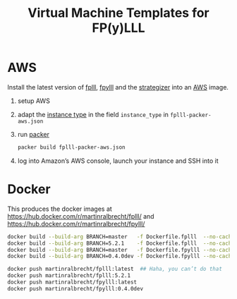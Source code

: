 #+TITLE: Virtual Machine Templates for FP(y)LLL


* AWS

Install the latest version of [[https://github.com/fplll/fpylll][fplll]], [[https://github.com/fplll/fpylll][fpylll]] and the [[https://github.com/fplll/strategizer][strategizer]] into an [[https://aws.amazon.com/ec2/instance-types/][AWS]] image.

1. setup AWS

2. adapt the [[https://aws.amazon.com/ec2/instance-types/][instance type]] in the field =instance_type= in =fplll-packer-aws.json=

3. run [[https://www.packer.io][packer]]

  #+BEGIN_SRC bash
packer build fplll-packer-aws.json
  #+END_SRC

4. log into Amazon’s AWS console, launch your instance and SSH into it

* Docker

This produces the docker images at https://hub.docker.com/r/martinralbrecht/fplll/ and https://hub.docker.com/r/martinralbrecht/fpylll/

#+BEGIN_SRC bash :async
docker build --build-arg BRANCH=master   -f Dockerfile.fplll  --no-cache -t martinralbrecht/fplll:latest .
docker build --build-arg BRANCH=5.2.1    -f Dockerfile.fplll  --no-cache -t martinralbrecht/fplll:5.2.1 .
docker build --build-arg BRANCH=master   -f Dockerfile.fpylll --no-cache -t martinralbrecht/fpylll:latest .
docker build --build-arg BRANCH=0.4.0dev -f Dockerfile.fpylll --no-cache -t martinralbrecht/fpylll:0.4.0dev .
#+END_SRC


#+BEGIN_SRC bash
docker push martinralbrecht/fplll:latest  ## Haha, you can’t do that
docker push martinralbrecht/fplll:5.2.1   
docker push martinralbrecht/fpylll:latest 
docker push martinralbrecht/fpylll:0.4.0dev
#+END_SRC

